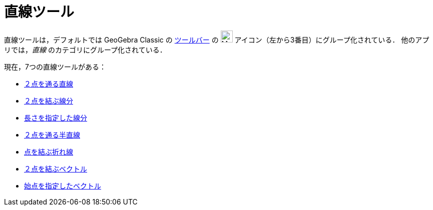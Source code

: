 = 直線ツール
:page-en: tools/Line_Tools
ifdef::env-github[:imagesdir: /ja/modules/ROOT/assets/images]

直線ツールは，デフォルトでは GeoGebra Classic の xref:/ツールバー.adoc[ツールバー] の image:24px-Mode_join.svg.png[Mode join.svg,width=24,height=24] アイコン（左から3番目）にグループ化されている． 他のアプリでは，_直線_ のカテゴリにグループ化されている．

現在，7つの直線ツールがある：

* xref:/tools/２点を通る直線.adoc[２点を通る直線]
* xref:/tools/２点を結ぶ線分.adoc[２点を結ぶ線分]
* xref:/tools/長さを指定した線分.adoc[長さを指定した線分]
* xref:/tools/２点を通る半直線.adoc[２点を通る半直線]
* xref:/tools/点を結ぶ折れ線.adoc[点を結ぶ折れ線]
* xref:/tools/２点を結ぶベクトル.adoc[２点を結ぶベクトル]
* xref:/tools/始点を指定したベクトル.adoc[始点を指定したベクトル]
